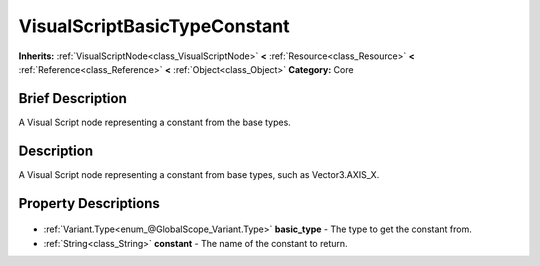 .. Generated automatically by doc/tools/makerst.py in Godot's source tree.
.. DO NOT EDIT THIS FILE, but the VisualScriptBasicTypeConstant.xml source instead.
.. The source is found in doc/classes or modules/<name>/doc_classes.

.. _class_VisualScriptBasicTypeConstant:

VisualScriptBasicTypeConstant
=============================

**Inherits:** :ref:`VisualScriptNode<class_VisualScriptNode>` **<** :ref:`Resource<class_Resource>` **<** :ref:`Reference<class_Reference>` **<** :ref:`Object<class_Object>`
**Category:** Core

Brief Description
-----------------

A Visual Script node representing a constant from the base types.

Description
-----------

A Visual Script node representing a constant from base types, such as Vector3.AXIS_X.

Property Descriptions
---------------------

  .. _class_VisualScriptBasicTypeConstant_basic_type:

- :ref:`Variant.Type<enum_@GlobalScope_Variant.Type>` **basic_type** - The type to get the constant from.

  .. _class_VisualScriptBasicTypeConstant_constant:

- :ref:`String<class_String>` **constant** - The name of the constant to return.


